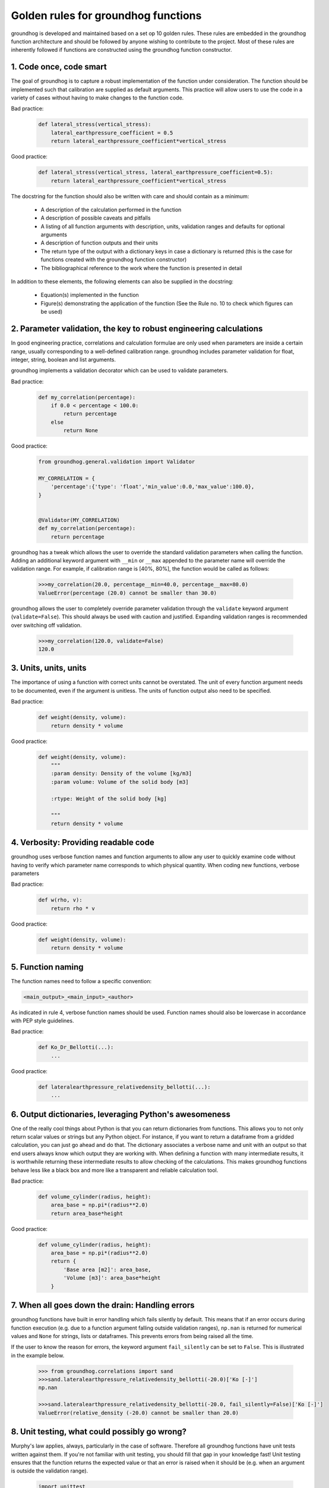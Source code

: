 Golden rules for groundhog functions
===============================================

groundhog is developed and maintained based on a set op 10 golden rules.
These rules are embedded in the groundhog function architecture
and should be followed by anyone wishing to contribute to the project. Most of these
rules are inherently followed if functions are constructed using the groundhog
function constructor.

1. Code once, code smart
-------------------------

The goal of groundhog is to capture a robust implementation of
the function under consideration. The function should be implemented such that
calibration are supplied as default arguments. This practice will allow users to
use the code in a variety of cases without having to make changes to the function
code.

Bad practice:
    .. code-block:: python

        def lateral_stress(vertical_stress):
            lateral_earthpressure_coefficient = 0.5
            return lateral_earthpressure_coefficient*vertical_stress

Good practice:
    .. code-block:: python

        def lateral_stress(vertical_stress, lateral_earthpressure_coefficient=0.5):
            return lateral_earthpressure_coefficient*vertical_stress

The docstring for the function should also be written with care and should contain as
a minimum:

    - A description of the calculation performed in the function
    - A description of possible caveats and pitfalls
    - A listing of all function arguments with description, units, validation ranges and defaults for optional arguments
    - A description of function outputs and their units
    - The return type of the output with a dictionary keys in case a dictionary is returned (this is the case for functions created with the groundhog function constructor)
    - The bibliographical reference to the work where the function is presented in detail

In addition to these elements, the following elements can also be supplied in the docstring:

    - Equation(s) implemented in the function
    - Figure(s) demonstrating the application of the function (See the Rule no. 10 to check which figures can be used)

2. Parameter validation, the key to robust engineering calculations
--------------------------------------------------------------------

In good engineering practice, correlations and calculation formulae are only used when
parameters are inside a certain range, usually corresponding to a well-defined calibration
range. groundhog includes parameter validation for float, integer, string, boolean
and list arguments.

groundhog implements a validation decorator which can be used to validate
parameters.

Bad practice:
    .. code-block:: python

        def my_correlation(percentage):
            if 0.0 < percentage < 100.0:
                return percentage
            else
                return None

Good practice:
    .. code-block:: python

        from groundhog.general.validation import Validator

        MY_CORRELATION = {
            'percentage':{'type': 'float','min_value':0.0,'max_value':100.0},
        }


        @Validator(MY_CORRELATION)
        def my_correlation(percentage):
            return percentage

groundhog has a tweak which allows the user to override the standard
validation parameters when calling the function. Adding an additional keyword argument
with ``__min`` or ``__max`` appended to the parameter name will override
the validation range.
For example, if calibration range is [40%, 80%], the function would be called as follows:

    .. code-block:: python

        >>>my_correlation(20.0, percentage__min=40.0, percentage__max=80.0)
        ValueError(percentage (20.0) cannot be smaller than 30.0)

groundhog allows the user to completely override parameter validation
through the ``validate`` keyword argument (``validate=False``). This
should always be used with caution and justified. Expanding validation ranges is
recommended over switching off validation.

    .. code-block:: python

        >>>my_correlation(120.0, validate=False)
        120.0

3. Units, units, units
-----------------------

The importance of using a function with correct units cannot be overstated. The unit of every
function argument needs to be documented, even if the argument is unitless. The units
of function output also need to be specified.

Bad practice:
    .. code-block:: python

        def weight(density, volume):
            return density * volume

Good practice:
    .. code-block:: python

        def weight(density, volume):
            """
            :param density: Density of the volume [kg/m3]
            :param volume: Volume of the solid body [m3]

            :rtype: Weight of the solid body [kg]

            """
            return density * volume

4. Verbosity: Providing readable code
--------------------------------------

groundhog uses verbose function names and function arguments to allow
any user to quickly examine code without having to verify which parameter name
corresponds to which physical quantity. When coding new functions,
verbose parameters

Bad practice:
    .. code-block:: python

        def w(rho, v):
            return rho * v

Good practice:
    .. code-block:: python

        def weight(density, volume):
            return density * volume

5. Function naming
-------------------

The function names need to follow a specific convention:

.. code-block:: python

        <main_output>_<main_input>_<author>

As indicated in rule 4, verbose function names should be used.
Function names should also be lowercase in accordance with PEP style guidelines.

Bad practice:
    .. code-block:: python

        def Ko_Dr_Bellotti(...):
            ...

Good practice:
    .. code-block:: python

        def lateralearthpressure_relativedensity_bellotti(...):
            ...

6. Output dictionaries, leveraging Python's awesomeness
-------------------------------------------------------

One of the really cool things about Python is that you can return dictionaries from
functions. This allows you to not only return scalar values or strings but any Python
object. For instance, if you want to return a dataframe from a gridded calculation,
you can just go ahead and do that. The dictionary associates a verbose name and unit
with an output so that end users always know which output they are working with. When
defining a function with many intermediate results, it is worthwhile returning these
intermediate results to allow checking of the calculations. This makes
groundhog functions behave less like a black box and more like a transparent
and reliable calculation tool.

Bad practice:
    .. code-block:: python

        def volume_cylinder(radius, height):
            area_base = np.pi*(radius**2.0)
            return area_base*height

Good practice:
    .. code-block:: python

        def volume_cylinder(radius, height):
            area_base = np.pi*(radius**2.0)
            return {
                'Base area [m2]': area_base,
                'Volume [m3]': area_base*height
            }

7. When all goes down the drain: Handling errors
-------------------------------------------------

groundhog functions have built in error handling which fails silently by
default. This means that if an error occurs during function execution (e.g. due to
a function argument falling outside validation ranges), ``np.nan`` is returned for
numerical values and ``None`` for strings, lists or dataframes. This prevents errors
from being raised all the time.

If the user to know the reason for errors, the keyword argument ``fail_silently`` can
be set to ``False``. This is illustrated in the example below.

    .. code-block:: python

        >>> from groundhog.correlations import sand
        >>>sand.lateralearthpressure_relativedensity_bellotti(-20.0)['Ko [-]']
        np.nan

        >>>sand.lateralearthpressure_relativedensity_bellotti(-20.0, fail_silently=False)['Ko [-]']
        ValueError(relative_density (-20.0) cannot be smaller than 20.0)


8. Unit testing, what could possibly go wrong?
-----------------------------------------------

Murphy's law applies, always, particularly in the case of software. Therefore all
groundhog functions have unit tests written against them. If you're not familiar
with unit testing, you should fill that gap in your knowledge fast! Unit testing ensures
that the function returns the expected value or that an error is raised when it should be
(e.g. when an argument is outside the validation range).

    .. code-block:: python

        import unittest
        from pyeng.geotechnical.correlations import sand

        class Test_lateralearthpressure_relativedensity_bellotti(unittest.TestCase):

            def test_values(self):
                self.assertAlmostEqual(sand.lateralearthpressure_relativedensity_bellotti(50.0)['Ko [-]'], 0.46, 2)

            def test_ranges(self):
                self.assertRaises(ValueError,sand.lateralearthpressure_relativedensity_bellotti(-50.0, fail_silently=False))

9. Sharing = Caring
--------------------

groundhog is provided to the engineering community under a Creative Commons 4.0
attribution share-alike license. Any works derived from groundhog or any functions
created using the groundhog function constructor should in turn be shared with the
community. Through the contribution of many engineers, groundhog can grow to
become an awesome tool allowing everyone, from student to grey-haired consultant to have
more confidence in their calcs.

10. Cool kids play fair
-----------------------------------

Under the terms of the Creative Commons 4.0 Attribution Share-alike license, groundhog
can be used for educational and commercial purposes. However, all derived works should be shared with the community.
Please consult the license terms for additional details. Please contact the authors if you wish to use the software
beyond the terms of the license agreement.

Playing fair allows knowledge to spread within the community.